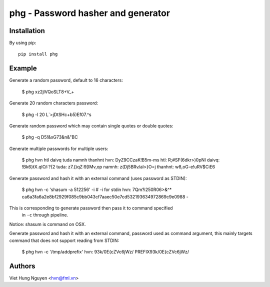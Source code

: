 phg - Password hasher and generator
===================================

Installation
------------

By using pip::

    pip install phg

Example
-------

Generate a random password, default to 16 characters:

  $ phg
  xz2jlVQoSLT8+V_+

Generate 20 random characters password:

  $ phg -l 20
  L`>jDtSHc+b5)Ef07.^s

Generate random password which may contain single quotes or double quotes:

  $ phg -q
  D5!&xG73\&n\&"BC

Generate multiple passwords for multiple users:

  $ phg hvn htl daivq tuda namnh thanhnt
  hvn: DyZ9CCzaK!B5m-ms
  htl: R;#SF(6dkr>)0pNI
  daivq: !Bk6}tX.qlO/:?{2
  tuda: z7.(}qZ:9[IMv,op
  namnh: z(Dj5BRv/al>}O=j
  thanhnt: w8,oG-e!uRV$CiE6

Generate password and hash it with an external command (uses password
as STDIN):

  $ phg hvn -c 'shasum -a 512256' -i  # -i for stdin
  hvn: 7Qm?i250R\06>&^*
  ca6a3fa6a2e8bf2929f085c9bb043cf7aaec50e7cd532193634972869c9e0988  -

This is corresponding to generate password then pass it to command specified
 in ``-c`` through pipeline.
Notice: shasum is command on OSX.

Generate password and hash it with an external command, password used as
command argument,
this mainly targets command that does not support reading from STDIN:

  $ phg hvn -c '/tmp/addprefix'
  hvn: 93k/0E{cZVc6jWz/
  PREFIX93k/0E{cZVc6jWz/

Authors
-------

Viet Hung Nguyen <hvn@fml.vn>
